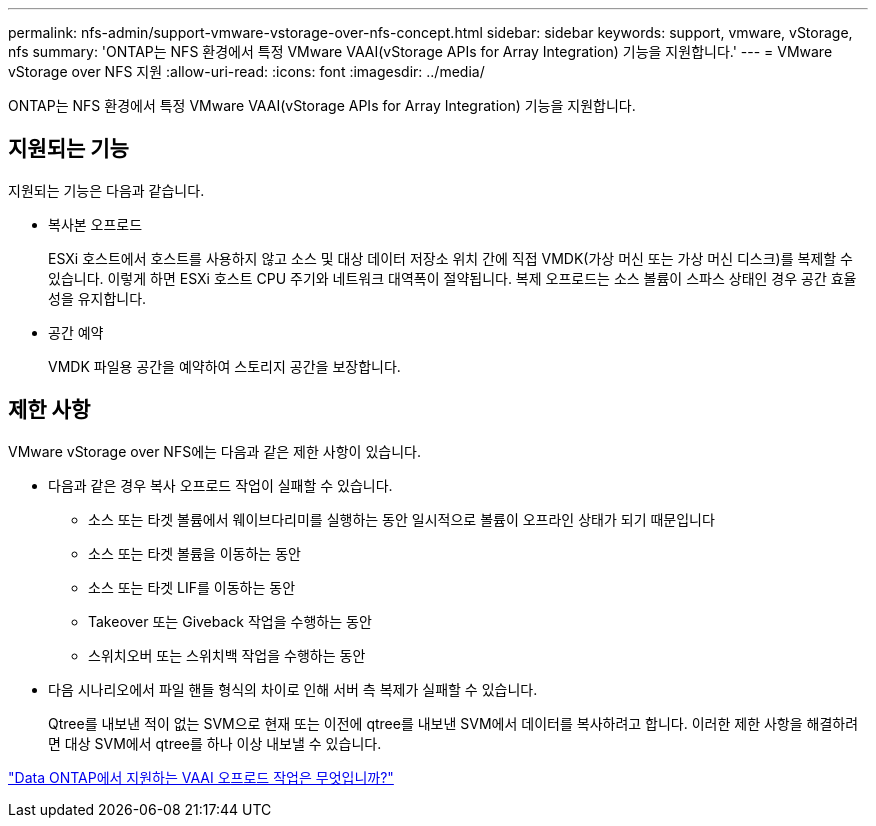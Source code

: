 ---
permalink: nfs-admin/support-vmware-vstorage-over-nfs-concept.html 
sidebar: sidebar 
keywords: support, vmware, vStorage, nfs 
summary: 'ONTAP는 NFS 환경에서 특정 VMware VAAI(vStorage APIs for Array Integration) 기능을 지원합니다.' 
---
= VMware vStorage over NFS 지원
:allow-uri-read: 
:icons: font
:imagesdir: ../media/


[role="lead"]
ONTAP는 NFS 환경에서 특정 VMware VAAI(vStorage APIs for Array Integration) 기능을 지원합니다.



== 지원되는 기능

지원되는 기능은 다음과 같습니다.

* 복사본 오프로드
+
ESXi 호스트에서 호스트를 사용하지 않고 소스 및 대상 데이터 저장소 위치 간에 직접 VMDK(가상 머신 또는 가상 머신 디스크)를 복제할 수 있습니다. 이렇게 하면 ESXi 호스트 CPU 주기와 네트워크 대역폭이 절약됩니다. 복제 오프로드는 소스 볼륨이 스파스 상태인 경우 공간 효율성을 유지합니다.

* 공간 예약
+
VMDK 파일용 공간을 예약하여 스토리지 공간을 보장합니다.





== 제한 사항

VMware vStorage over NFS에는 다음과 같은 제한 사항이 있습니다.

* 다음과 같은 경우 복사 오프로드 작업이 실패할 수 있습니다.
+
** 소스 또는 타겟 볼륨에서 웨이브다리미를 실행하는 동안 일시적으로 볼륨이 오프라인 상태가 되기 때문입니다
** 소스 또는 타겟 볼륨을 이동하는 동안
** 소스 또는 타겟 LIF를 이동하는 동안
** Takeover 또는 Giveback 작업을 수행하는 동안
** 스위치오버 또는 스위치백 작업을 수행하는 동안


* 다음 시나리오에서 파일 핸들 형식의 차이로 인해 서버 측 복제가 실패할 수 있습니다.
+
Qtree를 내보낸 적이 없는 SVM으로 현재 또는 이전에 qtree를 내보낸 SVM에서 데이터를 복사하려고 합니다. 이러한 제한 사항을 해결하려면 대상 SVM에서 qtree를 하나 이상 내보낼 수 있습니다.



https://kb.netapp.com/Advice_and_Troubleshooting/Data_Storage_Software/ONTAP_OS/What_VAAI_offloaded_operations_are_supported_by_Data_ONTAP%3F["Data ONTAP에서 지원하는 VAAI 오프로드 작업은 무엇입니까?"]

